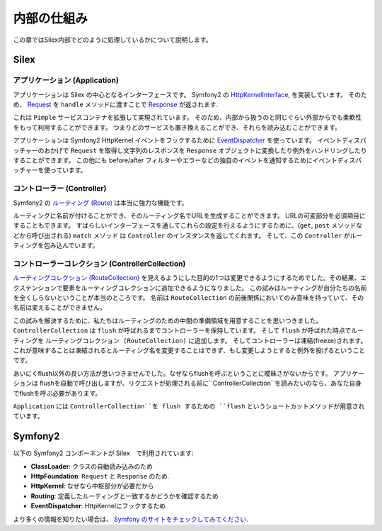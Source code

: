 内部の仕組み
============

この章ではSilex内部でどのように処理しているかについて説明します。

Silex
-----

アプリケーション (Application)
~~~~~~~~~~~~~~~~~~~~~~~~~~~~~~~~~

アプリケーションは Silex の中心となるインターフェースです。
Symfony2 の `HttpKernelInterface
<http://api.symfony.com/2.0/Symfony/Component/HttpKernel/HttpKernelInterface.html>`_,
を実装しています。
そのため、 `Request
<http://api.symfony.com/2.0/Symfony/Component/HttpFoundation/Request.html>`_
を ``handle`` メソッドに渡すことで `Response
<http://api.symfony.com/2.0/Symfony/Component/HttpFoundation/Response.html>`_
が返されます.

これは ``Pimple`` サービスコンテナを拡張して実現されています。
そのため、内部から扱うのと同じぐらい外部からでも柔軟性をもって利用することができます。
つまりどのサービスも置き換えることができ、それらを読み込むことができます。

アプリケーションは Symfony2 HttpKernel イベントをフックするために `EventDispatcher
<http://api.symfony.com/2.0/Symfony/Component/EventDispatcher/EventDispatcher.html>`_
を使っています。
イベントディスパッチャーのおかげで ``Request`` を取得し文字列のレスポンスを ``Response`` オブジェクトに変換したり例外をハンドリングしたりすることができます。
この他にも before/after フィルターやエラーなどの独自のイベントを通知するためにイベントディスパッチャーを使っています。

コントローラー (Controller)
~~~~~~~~~~~~~~~~~~~~~~~~~~~

Symfony2 の `ルーティング (Route)
<http://api.symfony.com/2.0/Symfony/Component/Routing/Route.html>`_
は本当に強力な機能です。

ルーティングに名前が付けることができ、そのルーティング名でURLを生成することができます。
URLの可変部分を必須項目にすることもできます。
すばらしいインターフェースを通してこれらの設定を行えるようにするために、(``get``, ``post`` メソッドなどから呼び出される) ``match`` メソッド  は ``Controller`` のインスタンスを返してくれます。
そして、この ``Controller`` がルーティングを包み込んでいます。

コントローラーコレクション (ControllerCollection)
~~~~~~~~~~~~~~~~~~~~~~~~~~~~~~~~~~~~~~~~~~~~~~~~~

`ルーティングコレクション (RouteCollection)
<http://api.symfony.com/2.0/Symfony/Component/Routing/RouteCollection.html>`_
を見えるようにした目的の1つは変更できるようにするためでした。その結果、エクステンションで要素をルーティングコレクションに追加できるようになりました。
この試みはルーティングが自分たちの名前を全くしらないということが本当のところです。
名前は ``RouteCollection`` の前後関係においてのみ意味を持っていて、その名前は変えることができません。

この試みを解決するために、私たちはルーティングのための中間の準備領域を用意することを思いつきました。
``ControllerCollection`` は ``flush`` が呼ばれるまでコントローラーを保持しています。
そして ``flush`` が呼ばれた時点でルーティングを ``ルーティングコレクション (RouteCollection)`` に追加します。
そしてコントローラーは凍結(freeze)されます。
これが意味することは凍結されるとルーティング名を変更することはできず、もし変更しようとすると例外を投げるということです。

あいにくflush以外の良い方法が思いつきませんでした。なぜならflushを呼ぶということに曖昧さがないからです。
アプリケーションは flushを自動で呼び出しますが、リクエストが処理される前に``ControllerCollection``を読みたいのなら、あなた自身でflushを呼ぶ必要があります。

``Application`` には ``ControllerCollection``を flush するための ``flush`` というショートカットメソッドが用意されています。

Symfony2
--------

以下の Symfony2 コンポーネントが Silex　で利用されています:

* **ClassLoader**: クラスの自動読み込みのため

* **HttpFoundation**: ``Request`` と ``Response`` のため.

* **HttpKernel**: なぜなら中枢部分が必要だから

* **Routing**: 定義したルーティングと一致するかどうかを確認するため

* **EventDispatcher**: HttpKernelにフックするため

より多くの情報を知りたい場合は、 `Symfony のサイトをチェックしてみてください
<http://symfony.com/>`_.
